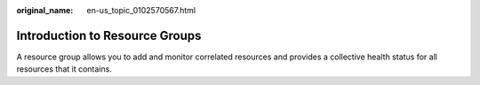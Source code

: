 :original_name: en-us_topic_0102570567.html

.. _en-us_topic_0102570567:

Introduction to Resource Groups
===============================

A resource group allows you to add and monitor correlated resources and provides a collective health status for all resources that it contains.
